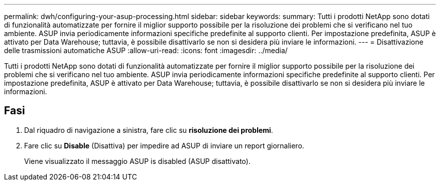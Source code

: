 ---
permalink: dwh/configuring-your-asup-processing.html 
sidebar: sidebar 
keywords:  
summary: Tutti i prodotti NetApp sono dotati di funzionalità automatizzate per fornire il miglior supporto possibile per la risoluzione dei problemi che si verificano nel tuo ambiente. ASUP invia periodicamente informazioni specifiche predefinite al supporto clienti. Per impostazione predefinita, ASUP è attivato per Data Warehouse; tuttavia, è possibile disattivarlo se non si desidera più inviare le informazioni. 
---
= Disattivazione delle trasmissioni automatiche ASUP
:allow-uri-read: 
:icons: font
:imagesdir: ../media/


[role="lead"]
Tutti i prodotti NetApp sono dotati di funzionalità automatizzate per fornire il miglior supporto possibile per la risoluzione dei problemi che si verificano nel tuo ambiente. ASUP invia periodicamente informazioni specifiche predefinite al supporto clienti. Per impostazione predefinita, ASUP è attivato per Data Warehouse; tuttavia, è possibile disattivarlo se non si desidera più inviare le informazioni.



== Fasi

. Dal riquadro di navigazione a sinistra, fare clic su *risoluzione dei problemi*.
. Fare clic su *Disable* (Disattiva) per impedire ad ASUP di inviare un report giornaliero.
+
Viene visualizzato il messaggio ASUP is disabled (ASUP disattivato).



